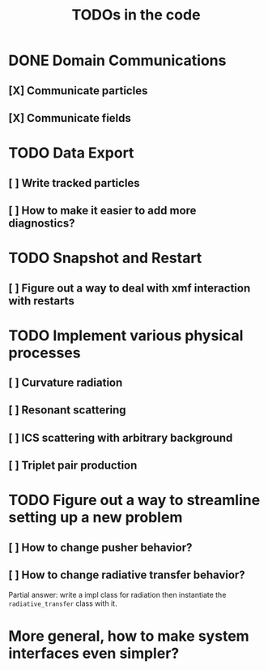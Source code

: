 #+TITLE: TODOs in the code


* DONE Domain Communications
** [X] Communicate particles
** [X] Communicate fields

* TODO Data Export
** [ ] Write tracked particles
** [ ] How to make it easier to add more diagnostics?
* TODO Snapshot and Restart
** [ ] Figure out a way to deal with xmf interaction with restarts
* TODO Implement various physical processes
** [ ] Curvature radiation
** [ ] Resonant scattering
** [ ] ICS scattering with arbitrary background
** [ ] Triplet pair production
* TODO Figure out a way to streamline setting up a new problem
** [ ] How to change pusher behavior?
** [ ] How to change radiative transfer behavior?
Partial answer: write a impl class for radiation then instantiate the
~radiative_transfer~ class with it.
* More general, how to make system interfaces even simpler?

